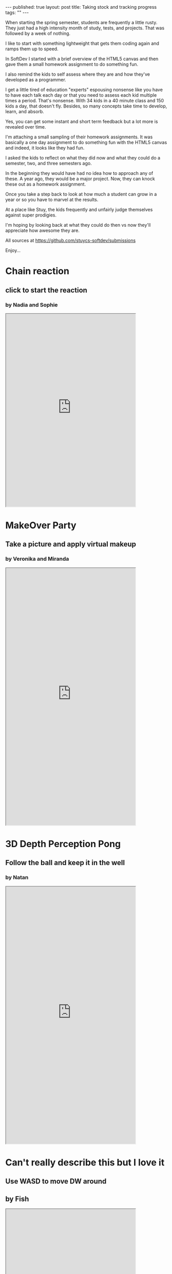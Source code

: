 #+STARTUP: showall indent
#+STARTUP: hidestars
#+OPTIONS: toc:nil
#+begin_html
---
published: true
layout: post
title: Taking stock and tracking progress
tags:  ""
---
#+end_html

#+begin_html
<style>
div.center {text-align:center;}
</style>
#+end_html

When starting the spring semester, students are frequently a little
rusty. They just had a high intensity month of study, tests, and
projects. That was followed by a week of nothing.

I like to start with something lightweight that gets them coding again
and ramps them up to speed.

In SoftDev I started with a brief overview of the HTML5 canvas and
then gave them a small homework assignment to do something fun.

I also remind the kids to self assess where they are and how they've
developed as a programmer. 

I get a little tired of education "experts" espousing nonsense like you
have to have each talk each day or that you need to assess each kid
multiple times a period. That's nonsense. With 34 kids in a 40 minute
class and 150 kids a day, that doesn't fly. Besides, so many concepts
take time to develop, learn, and absorb. 

Yes, you can get some instant and short term feedback but a lot more
is revealed over time.

I'm attaching a small sampling of their homework assignments. It was
basically a one day assignment to do something fun with the HTML5
canvas and indeed, it looks like they had fun.

I asked the kids to reflect on what they did now and what they could
do a semester, two, and three semesters ago.

In the beginning they would have had no idea how to approach any of
these. A year ago, they would be a major project. Now, they can knock
these out as a homework assignment. 

Once you take a step back to look at how much a student can grow in a
year or so you have to marvel at the results.

At a place like Stuy, the kids frequently and unfairly judge themselves against
super prodigies. 

I'm hoping by looking back at what they could do then vs now they'll
appreciate how awesome they are.

All sources at [[https://github.com/stuycs-softdev/submissions]]

Enjoy...

* Chain reaction
** click to start the reaction
*** by Nadia and Sophie
#+begin_html
<iframe height=600 width="80%"
src="https://cdn.rawgit.com/stuycs-softdev/submissions/master/6/canvas/sophie-nadia/canvas.html"
>
</iframe>
#+end_html

* MakeOver Party
** Take a picture and apply virtual makeup
*** by Veronika and Miranda
#+begin_html
<iframe height=800 width="80%"
src="https://cdn.rawgit.com/stuycs-softdev/submissions/master/7/canvas/miranda-veronika/canvas.html"
>
</iframe>
#+end_html


* 3D Depth Perception Pong
** Follow the ball and keep it in the well
*** by Natan
#+begin_html
<iframe height=800 width="80%"
src="https://cdn.rawgit.com/stuycs-softdev/submissions/master/6/canvas/NZamansky/index.html"
>
</iframe>
#+end_html

* Can't really describe this but I love it
** Use WASD to move DW around
** by Fish
#+begin_html
<iframe height=800 width="80%"
src="https://cdn.rawgit.com/stuycs-softdev/submissions/master/6/canvas/fishy/dyrlandland.html"
>
</iframe>
#+end_html


